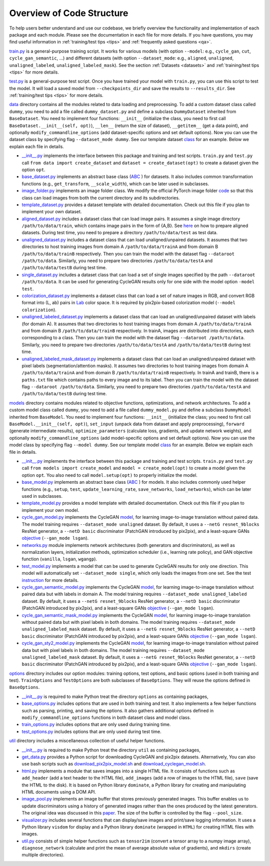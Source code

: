 .. _overview:

############################
 Overview of Code Structure
############################

To help users better understand and use our codebase, we briefly
overview the functionality and implementation of each package and each
module. Please see the documentation in each file for more details. If
you have questions, you may find useful information in
:ref:`training/test tips <tips>` and :ref:`frequently asked questions
<qa>`.

`train.py <https://github.com/jolibrain/joliGEN/blob/master/train.py>`__
is a general-purpose training script. It works for various models (with
option ``--model``: e.g., ``cycle_gan``, ``cut``,
``cycle_gan_semantic``, …) and different datasets (with option
``--dataset_mode``: e.g., ``aligned``, ``unaligned``,
``unaligned_labeled``, ``unaligned_labeled_mask``). See the section
:ref:`Datasets <datasets>` and :ref:`training/test tips <tips>` for more
details.

`test.py <https://github.com/jolibrain/joliGEN/blob/master/test.py>`__
is a general-purpose test script. Once you have trained your model with
``train.py``, you can use this script to test the model. It will load a
saved model from ``--checkpoints_dir`` and save the results to
``--results_dir``. See :ref:`training/test tips <tips>` for more
details.

`data <https://github.com/jolibrain/joliGEN/blob/master/data>`__
directory contains all the modules related to data loading and
preprocessing. To add a custom dataset class called ``dummy``, you need
to add a file called ``dummy_dataset.py`` and define a subclass
``DummyDataset`` inherited from ``BaseDataset``. You need to implement
four functions: ``__init__`` (initialize the class, you need to first
call ``BaseDataset.__init__(self, opt)``), ``__len__`` (return the size
of dataset), ``__getitem__`` (get a data point), and optionally
``modify_commandline_options`` (add dataset-specific options and set
default options). Now you can use the dataset class by specifying flag
``--dataset_mode dummy``. See our template dataset `class
<https://github.com/jolibrain/joliGEN/blob/master/data/template_dataset.py>`__
for an example. Below we explain each file in details.

-  `__init__.py
   <https://github.com/jolibrain/joliGEN/blob/master/data/__init__.py>`__
   implements the interface between this package and training and test
   scripts. ``train.py`` and ``test.py`` call ``from data import
   create_dataset`` and ``dataset = create_dataset(opt)`` to create a
   dataset given the option ``opt``.

-  `base_dataset.py
   <https://github.com/jolibrain/joliGEN/blob/master/data/base_dataset.py>`__
   implements an abstract base class (`ABC
   <https://docs.python.org/3/library/abc.html>`__ ) for datasets. It
   also includes common transformation functions (e.g.,
   ``get_transform``, ``__scale_width``), which can be later used in
   subclasses.

-  `image_folder.py
   <https://github.com/jolibrain/joliGEN/blob/master/data/image_folder.py>`__
   implements an image folder class. We modify the official PyTorch
   image folder `code
   <https://github.com/pytorch/vision/blob/master/torchvision/datasets/folder.py>`__
   so that this class can load images from both the current directory
   and its subdirectories.

-  `template_dataset.py
   <https://github.com/jolibrain/joliGEN/blob/master/data/template_dataset.py>`__
   provides a dataset template with detailed documentation. Check out
   this file if you plan to implement your own dataset.

-  `aligned_dataset.py
   <https://github.com/jolibrain/joliGEN/blob/master/data/aligned_dataset.py>`__
   includes a dataset class that can load image pairs. It assumes a
   single image directory ``/path/to/data/train``, which contains image
   pairs in the form of {A,B}. See `here
   <https://github.com/junyanz/pytorch-CycleGAN-and-pix2pix/blob/master/docs/tips.md#prepare-your-own-datasets-for-pix2pix>`__
   on how to prepare aligned datasets. During test time, you need to
   prepare a directory ``/path/to/data/test`` as test data.

-  `unaligned_dataset.py
   <https://github.com/jolibrain/joliGEN/blob/master/data/unaligned_dataset.py>`__
   includes a dataset class that can load unaligned/unpaired datasets.
   It assumes that two directories to host training images from domain A
   ``/path/to/data/trainA`` and from domain B ``/path/to/data/trainB``
   respectively. Then you can train the model with the dataset flag
   ``--dataroot /path/to/data``. Similarly, you need to prepare two
   directories ``/path/to/data/testA`` and ``/path/to/data/testB``
   during test time.

-  `single_dataset.py
   <https://github.com/jolibrain/joliGEN/blob/master/data/single_dataset.py>`__
   includes a dataset class that can load a set of single images
   specified by the path ``--dataroot /path/to/data``. It can be used
   for generating CycleGAN results only for one side with the model
   option ``-model test``.

-  `colorization_dataset.py
   <https://github.com/jolibrain/joliGEN/blob/master/data/colorization_dataset.py>`__
   implements a dataset class that can load a set of nature images in
   RGB, and convert RGB format into (L, ab) pairs in `Lab
   <https://en.wikipedia.org/wiki/CIELAB_color_space>`__ color space. It
   is required by pix2pix-based colorization model (``--model
   colorization``).

-  `unaligned_labeled_dataset.py
   <https://github.com/jolibrain/joliGEN/blob/master/data/unaligned_labeled_dataset/py>`__
   implements a dataset class that can load an unaligned/unpaired
   dataset with labels (for domain A). It assumes that two directories
   to host training images from domain A ``/path/to/data/trainA`` and
   from domain B ``/path/to/data/trainB`` respectively. In trainA,
   images are distributed into directories, each corresponding to a
   class. Then you can train the model with the dataset flag
   ``--dataroot /path/to/data``. Similarly, you need to prepare two
   directories ``/path/to/data/testA`` and ``/path/to/data/testB``
   during test time.

-  `unaligned_labeled_mask_dataset.py
   <https://github.com/jolibrain/joliGEN/blob/master/data/unaligned_labeled_mask_dataset/py>`__
   implements a dataset class that can load an unaligned/unpaired
   dataset with pixel labels (segmentation/attention masks). It assumes
   two directories to host training images from domain A
   ``/path/to/data/trainA`` and from domain B ``/path/to/data/trainB``
   respectively. In trainA and trainB, there is a ``paths.txt`` file
   which contains paths to every image and to its label. Then you can
   train the model with the dataset flag ``--dataroot /path/to/data``.
   Similarly, you need to prepare two directories
   ``/path/to/data/testA`` and ``/path/to/data/testB`` during test time.

`models <https://github.com/jolibrain/joliGEN/blob/master/models>`__
directory contains modules related to objective functions,
optimizations, and network architectures. To add a custom model class
called ``dummy``, you need to add a file called ``dummy_model.py`` and
define a subclass ``DummyModel`` inherited from ``BaseModel``. You need
to implement four functions: ``__init__`` (initialize the class; you
need to first call ``BaseModel.__init__(self, opt)``), ``set_input``
(unpack data from dataset and apply preprocessing), ``forward``
(generate intermediate results), ``optimize_parameters`` (calculate
loss, gradients, and update network weights), and optionally
``modify_commandline_options`` (add model-specific options and set
default options). Now you can use the model class by specifying flag
``--model dummy``. See our template model `class
<https://github.com/jolibrain/joliGEN/blob/master/models/template_model.py>`__
for an example. Below we explain each file in details.

-  `__init__.py
   <https://github.com/jolibrain/joliGEN/blob/master/models/__init__.py>`__
   implements the interface between this package and training and test
   scripts. ``train.py`` and ``test.py`` call ``from models import
   create_model`` and ``model = create_model(opt)`` to create a model
   given the option ``opt``. You also need to call ``model.setup(opt)``
   to properly initialize the model.

-  `base_model.py
   <https://github.com/jolibrain/joliGEN/blob/master/models/base_model.py>`__
   implements an abstract base class (`ABC
   <https://docs.python.org/3/library/abc.html>`__ ) for models. It also
   includes commonly used helper functions (e.g., ``setup``, ``test``,
   ``update_learning_rate``, ``save_networks``, ``load_networks``),
   which can be later used in subclasses.

-  `template_model.py
   <https://github.com/jolibrain/joliGEN/blob/master/models/template_model.py>`__
   provides a model template with detailed documentation. Check out this
   file if you plan to implement your own model.

-  `cycle_gan_model.py
   <https://github.com/jolibrain/joliGEN/blob/master/models/cycle_gan_model.py>`__
   implements the CycleGAN `model
   <https://junyanz.github.io/CycleGAN/>`__, for learning image-to-image
   translation without paired data. The model training requires
   ``--dataset_mode unaligned`` dataset. By default, it uses a ``--netG
   resnet_9blocks`` ResNet generator, a ``--netD basic`` discriminator
   (PatchGAN introduced by pix2pix), and a least-square GANs `objective
   <https://arxiv.org/abs/1611.04076>`__ (``--gan_mode lsgan``).

-  `networks.py
   <https://github.com/jolibrain/joliGEN/blob/master/models/networks.py>`__
   module implements network architectures (both generators and
   discriminators), as well as normalization layers, initialization
   methods, optimization scheduler (i.e., learning rate policy), and GAN
   objective function (``vanilla``, ``lsgan``, ``wgangp``).

-  `test_model.py
   <https://github.com/jolibrain/joliGEN/blob/master/models/test_model.py>`__
   implements a model that can be used to generate CycleGAN results for
   only one direction. This model will automatically set
   ``--dataset_mode single``, which only loads the images from one set.
   See the test `instruction
   <https://github.com/junyanz/pytorch-CycleGAN-and-pix2pix#apply-a-pre-trained-model-cyclegan>`__
   for more details.

-  `cycle_gan_semantic_model.py
   <https://github.com/jolibrain/joliGEN/blob/master/models/cycle_gan_semantic_model.py>`__
   implements the CycleGAN `model
   <https://junyanz.github.io/CycleGAN/>`__, for learning image-to-image
   translation without paired data but with labels in domain A. The
   model training requires ``--dataset_mode unaligned_labeled`` dataset.
   By default, it uses a ``--netG resnet_9blocks`` ResNet generator, a
   ``--netD basic`` discriminator (PatchGAN introduced by pix2pix), and
   a least-square GANs `objective <https://arxiv.org/abs/1611.04076>`__
   (``--gan_mode lsgan``).

-  `cycle_gan_semantic_mask_model.py
   <https://github.com/jolibrain/joliGEN/blob/master/models/cycle_gan_semantic_mask_model.py>`__
   implements the CycleGAN `model
   <https://junyanz.github.io/CycleGAN/>`__, for learning image-to-image
   translation without paired data but with pixel labels in both
   domains. The model training requires ``--dataset_mode
   unaligned_labeled_mask`` dataset. By default, it uses a ``--netG
   resnet_9blocks`` ResNet generator, a ``--netD basic`` discriminator
   (PatchGAN introduced by pix2pix), and a least-square GANs `objective
   <https://arxiv.org/abs/1611.04076>`__ (``--gan_mode lsgan``).

-  `cycle_gan_sty2_model.py
   <https://github.com/jolibrain/joliGEN/blob/master/models/cycle_gan_sty2_model.py>`__
   implements the CycleGAN `model
   <https://junyanz.github.io/CycleGAN/>`__, for learning image-to-image
   translation without paired data but with pixel labels in both
   domains. The model training requires ``--dataset_mode
   unaligned_labeled_mask`` dataset. By default, it uses a ``--netG
   resnet_9blocks`` ResNet generator, a ``--netD basic`` discriminator
   (PatchGAN introduced by pix2pix), and a least-square GANs `objective
   <https://arxiv.org/abs/1611.04076>`__ (``--gan_mode lsgan``).

`options <https://github.com/jolibrain/joliGEN/blob/master/options>`__
directory includes our option modules: training options, test options,
and basic options (used in both training and test). ``TrainOptions`` and
``TestOptions`` are both subclasses of ``BaseOptions``. They will reuse
the options defined in ``BaseOptions``.

-  `__init__.py
   <https://github.com/jolibrain/joliGEN/blob/master/options/__init__.py>`__
   is required to make Python treat the directory ``options`` as
   containing packages,

-  `base_options.py
   <https://github.com/jolibrain/joliGEN/blob/master/options/base_options.py>`__
   includes options that are used in both training and test. It also
   implements a few helper functions such as parsing, printing, and
   saving the options. It also gathers additional options defined in
   ``modify_commandline_options`` functions in both dataset class and
   model class.

-  `train_options.py
   <https://github.com/jolibrain/joliGEN/blob/master/options/train_options.py>`__
   includes options that are only used during training time.

-  `test_options.py
   <https://github.com/jolibrain/joliGEN/blob/master/options/test_options.py>`__
   includes options that are only used during test time.

`util <https://github.com/jolibrain/joliGEN/blob/master/util>`__
directory includes a miscellaneous collection of useful helper
functions.

-  `__init__.py
   <https://github.com/jolibrain/joliGEN/blob/master/util/__init__.py>`__
   is required to make Python treat the directory ``util`` as containing
   packages,

-  `get_data.py
   <https://github.com/jolibrain/joliGEN/blob/master/util/get_data.py>`__
   provides a Python script for downloading CycleGAN and pix2pix
   datasets. Alternatively, You can also use bash scripts such as
   `download_pix2pix_model.sh
   <https://github.com/jolibrain/joliGEN/blob/master/scripts/download_pix2pix_model.sh>`__
   and `download_cyclegan_model.sh
   <https://github.com/jolibrain/joliGEN/blob/master/scripts/download_cyclegan_model.sh>`__.

-  `html.py
   <https://github.com/jolibrain/joliGEN/blob/master/util/html.py>`__
   implements a module that saves images into a single HTML file. It
   consists of functions such as ``add_header`` (add a text header to
   the HTML file), ``add_images`` (add a row of images to the HTML
   file), ``save`` (save the HTML to the disk). It is based on Python
   library ``dominate``, a Python library for creating and manipulating
   HTML documents using a DOM API.

-  `image_pool.py
   <https://github.com/jolibrain/joliGEN/blob/master/util/image_pool.py>`__
   implements an image buffer that stores previously generated images.
   This buffer enables us to update discriminators using a history of
   generated images rather than the ones produced by the latest
   generators. The original idea was discussed in this `paper
   <http://openaccess.thecvf.com/content_cvpr_2017/papers/Shrivastava_Learning_From_Simulated_CVPR_2017_paper.pdf>`__.
   The size of the buffer is controlled by the flag ``--pool_size``.

-  `visualizer.py
   <https://github.com/jolibrain/joliGEN/blob/master/util/visualizer.py>`__
   includes several functions that can display/save images and
   print/save logging information. It uses a Python library ``visdom``
   for display and a Python library ``dominate`` (wrapped in ``HTML``)
   for creating HTML files with images.

-  `util.py
   <https://github.com/jolibrain/joliGEN/blob/master/util/util.py>`__
   consists of simple helper functions such as ``tensor2im`` (convert a
   tensor array to a numpy image array), ``diagnose_network`` (calculate
   and print the mean of average absolute value of gradients), and
   ``mkdirs`` (create multiple directories).
